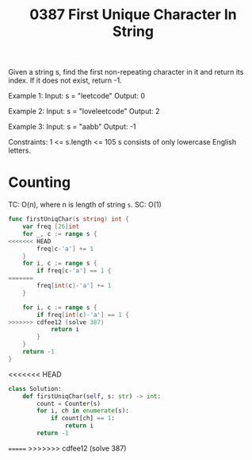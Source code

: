 #+title: 0387 First Unique Character In String
#+link: https://leetcode.com/problems/first-unique-character-in-a-string/
#+tags: hashtable string queue counting

Given a string s, find the first non-repeating character in it and return its index. If it does not exist, return -1.

Example 1:
Input: s = "leetcode"
Output: 0

Example 2:
Input: s = "loveleetcode"
Output: 2

Example 3:
Input: s = "aabb"
Output: -1


Constraints:
1 <= s.length <= 105
s consists of only lowercase English letters.

* Counting
TC: O(n), where n is length of string ~s~.
SC: O(1)

#+begin_src go
func firstUniqChar(s string) int {
	var freq [26]int
    for _, c := range s {
<<<<<<< HEAD
		freq[c-'a'] += 1
	}
    for i, c := range s {
		if freq[c-'a'] == 1 {
=======
		freq[int(c)-'a'] += 1
	}

    for i, c := range s {
		if freq[int(c)-'a'] == 1 {
>>>>>>> cdfee12 (solve 387)
			return i
		}
	}
	return -1
}
#+end_src
<<<<<<< HEAD

#+begin_src python
class Solution:
    def firstUniqChar(self, s: str) -> int:
        count = Counter(s)
        for i, ch in enumerate(s):
            if count[ch] == 1:
                return i
        return -1
#+end_src
=======
>>>>>>> cdfee12 (solve 387)
